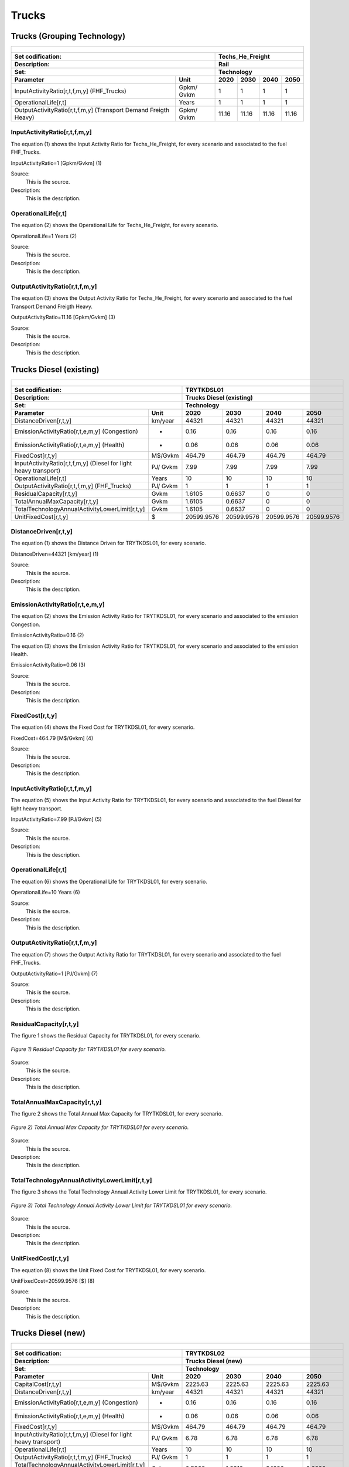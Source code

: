 Trucks
=====================================

Trucks (Grouping Technology)
+++++++++

+-------------------------------------------------+-------+--------------+--------------+--------------+--------------+
| .. figure:: img/Techs_He_Freight.jpg                                                                                |
|    :align:   center                                                                                                 |
|    :width:   500 px                                                                                                 |
+-------------------------------------------------+-------+--------------+--------------+--------------+--------------+
| Set codification:                                       |Techs_He_Freight                                           |
+-------------------------------------------------+-------+--------------+--------------+--------------+--------------+
| Description:                                            |Rail                                                       |
+-------------------------------------------------+-------+--------------+--------------+--------------+--------------+
| Set:                                                    |Technology                                                 |
+-------------------------------------------------+-------+--------------+--------------+--------------+--------------+
| Parameter                                       | Unit  | 2020         | 2030         | 2040         |  2050        |
+=================================================+=======+==============+==============+==============+==============+
| InputActivityRatio[r,t,f,m,y]                   | Gpkm/ | 1            | 1            | 1            | 1            |
| (FHF_Trucks)                                    | Gvkm  |              |              |              |              |
+-------------------------------------------------+-------+--------------+--------------+--------------+--------------+
| OperationalLife[r,t]                            | Years | 1            | 1            | 1            | 1            |
+-------------------------------------------------+-------+--------------+--------------+--------------+--------------+
| OutputActivityRatio[r,t,f,m,y] (Transport Demand| Gpkm/ | 11.16        | 11.16        | 11.16        | 11.16        |
| Freigth Heavy)                                  | Gvkm  |              |              |              |              |
+-------------------------------------------------+-------+--------------+--------------+--------------+--------------+


InputActivityRatio[r,t,f,m,y]
---------
The equation (1) shows the Input Activity Ratio for Techs_He_Freight, for every scenario and associated to the fuel FHF_Trucks.

InputActivityRatio=1   [Gpkm/Gvkm]   (1)

Source:
   This is the source. 
   
Description: 
   This is the description.
   
OperationalLife[r,t]
---------
The equation (2) shows the Operational Life for Techs_He_Freight, for every scenario.

OperationalLife=1 Years   (2)

Source:
   This is the source. 
   
Description: 
   This is the description.   
   
OutputActivityRatio[r,t,f,m,y]
---------
The equation (3) shows the Output Activity Ratio for Techs_He_Freight, for every scenario and associated to the fuel Transport Demand Freigth Heavy.

OutputActivityRatio=11.16 [Gpkm/Gvkm]   (3)

Source:
   This is the source. 
   
Description: 
   This is the description.

Trucks Diesel (existing)
+++++++++

+-------------------------------------------------+-------+--------------+--------------+--------------+--------------+
| .. figure:: img/TRYTKDSL.PNG                                                                                        |
|    :align:   center                                                                                                 |
|    :width:   500 px                                                                                                 |
+-------------------------------------------------+-------+--------------+--------------+--------------+--------------+
| Set codification:                                       |TRYTKDSL01                                                 |
+-------------------------------------------------+-------+--------------+--------------+--------------+--------------+
| Description:                                            |Trucks Diesel (existing)                                   |
+-------------------------------------------------+-------+--------------+--------------+--------------+--------------+
| Set:                                                    |Technology                                                 |
+-------------------------------------------------+-------+--------------+--------------+--------------+--------------+
| Parameter                                       | Unit  | 2020         | 2030         | 2040         |  2050        |
+=================================================+=======+==============+==============+==============+==============+
| DistanceDriven[r,t,y]                           |km/year| 44321        | 44321        | 44321        | 44321        |
+-------------------------------------------------+-------+--------------+--------------+--------------+--------------+
| EmissionActivityRatio[r,t,e,m,y] (Congestion)   |   -   | 0.16         | 0.16         | 0.16         | 0.16         |
+-------------------------------------------------+-------+--------------+--------------+--------------+--------------+
| EmissionActivityRatio[r,t,e,m,y] (Health)       |   -   | 0.06         | 0.06         | 0.06         | 0.06         |
+-------------------------------------------------+-------+--------------+--------------+--------------+--------------+
| FixedCost[r,t,y]                                |M$/Gvkm| 464.79       | 464.79       | 464.79       | 464.79       |
+-------------------------------------------------+-------+--------------+--------------+--------------+--------------+
| InputActivityRatio[r,t,f,m,y] (Diesel for       | PJ/   | 7.99         | 7.99         | 7.99         | 7.99         |
| light heavy transport)                          | Gvkm  |              |              |              |              |
+-------------------------------------------------+-------+--------------+--------------+--------------+--------------+
| OperationalLife[r,t]                            | Years | 10           | 10           | 10           | 10           |
+-------------------------------------------------+-------+--------------+--------------+--------------+--------------+
| OutputActivityRatio[r,t,f,m,y] (FHF_Trucks)     | PJ/   | 1            | 1            | 1            | 1            |
|                                                 | Gvkm  |              |              |              |              |
+-------------------------------------------------+-------+--------------+--------------+--------------+--------------+
| ResidualCapacity[r,t,y]                         |  Gvkm | 1.6105       | 0.6637       | 0            | 0            |
+-------------------------------------------------+-------+--------------+--------------+--------------+--------------+
| TotalAnnualMaxCapacity[r,t,y]                   |  Gvkm | 1.6105       | 0.6637       | 0            | 0            |
+-------------------------------------------------+-------+--------------+--------------+--------------+--------------+
| TotalTechnologyAnnualActivityLowerLimit[r,t,y]  | Gvkm  | 1.6105       | 0.6637       | 0            | 0            |
|                                                 |       |              |              |              |              |
+-------------------------------------------------+-------+--------------+--------------+--------------+--------------+
| UnitFixedCost[r,t,y]                            |   $   | 20599.9576   | 20599.9576   | 20599.9576   | 20599.9576   |
+-------------------------------------------------+-------+--------------+--------------+--------------+--------------+

DistanceDriven[r,t,y]
---------
The equation (1) shows the Distance Driven for TRYTKDSL01, for every scenario.

DistanceDriven=44321 [km/year]   (1)

Source:
   This is the source. 
   
Description: 
   This is the description.

EmissionActivityRatio[r,t,e,m,y]
---------

The equation (2) shows the Emission Activity Ratio for TRYTKDSL01, for every scenario and associated to the emission Congestion.

EmissionActivityRatio=0.16    (2)

The equation (3) shows the Emission Activity Ratio for TRYTKDSL01, for every scenario and associated to the emission Health.

EmissionActivityRatio=0.06    (3)

Source:
   This is the source. 
   
Description: 
   This is the description.

FixedCost[r,t,y]
---------
The equation (4) shows the Fixed Cost for TRYTKDSL01, for every scenario.

FixedCost=464.79 [M$/Gvkm]   (4)

Source:
   This is the source. 
   
Description: 
   This is the description.
   
InputActivityRatio[r,t,f,m,y]
---------
The equation (5) shows the Input Activity Ratio for TRYTKDSL01, for every scenario and associated to the fuel Diesel for light heavy transport. 

InputActivityRatio=7.99 [PJ/Gvkm]   (5)

Source:
   This is the source. 
   
Description: 
   This is the description.   
   
OperationalLife[r,t]
---------
The equation (6) shows the Operational Life for TRYTKDSL01, for every scenario.

OperationalLife=10 Years   (6)

Source:
   This is the source. 
   
Description: 
   This is the description.   
   
OutputActivityRatio[r,t,f,m,y]
---------
The equation (7) shows the Output Activity Ratio for TRYTKDSL01, for every scenario and associated to the fuel FHF_Trucks.

OutputActivityRatio=1 [PJ/Gvkm]   (7)

Source:
   This is the source. 
   
Description: 
   This is the description.      
   
ResidualCapacity[r,t,y]
---------
The figure 1 shows the Residual Capacity for TRYTKDSL01, for every scenario.

.. figure:: img/TRYTKDSL01_ResidualCapacity.png
   :align:   center
   :width:   700 px
   
   *Figure 1) Residual Capacity for TRYTKDSL01 for every scenario.*

Source:
   This is the source. 
   
Description: 
   This is the description.         
   
TotalAnnualMaxCapacity[r,t,y]
---------
The figure 2 shows the Total Annual Max Capacity for TRYTKDSL01, for every scenario.

.. figure:: img/TRYTKDSL01_TotalAnnualMaxCapacity.png
   :align:   center
   :width:   700 px
   
   *Figure 2) Total Annual Max Capacity for TRYTKDSL01 for every scenario.*

Source:
   This is the source. 
   
Description: 
   This is the description.
   
TotalTechnologyAnnualActivityLowerLimit[r,t,y]
---------
The figure 3 shows the Total Technology Annual Activity Lower Limit for TRYTKDSL01, for every scenario.

.. figure:: img/TRYTKDSL01_TotalTechnologyAnnualActivityLowerLimit.png
   :align:   center
   :width:   700 px
   
   *Figure 3) Total Technology Annual Activity Lower Limit for TRYTKDSL01 for every scenario.*

Source:
   This is the source. 
   
Description: 
   This is the description.
   
UnitFixedCost[r,t,y]
---------
The equation (8) shows the Unit Fixed Cost for TRYTKDSL01, for every scenario.

UnitFixedCost=20599.9576 [$]   (8)

Source:
   This is the source. 
   
Description: 
   This is the description.

Trucks Diesel (new)
+++++++++

+-------------------------------------------------+-------+--------------+--------------+--------------+--------------+
| .. figure:: img/TRYTKDSL.PNG                                                                                        |
|    :align:   center                                                                                                 |
|    :width:   500 px                                                                                                 |
+-------------------------------------------------+-------+--------------+--------------+--------------+--------------+
| Set codification:                                       |TRYTKDSL02                                                 |
+-------------------------------------------------+-------+--------------+--------------+--------------+--------------+
| Description:                                            |Trucks Diesel (new)                                        |
+-------------------------------------------------+-------+--------------+--------------+--------------+--------------+
| Set:                                                    |Technology                                                 |
+-------------------------------------------------+-------+--------------+--------------+--------------+--------------+
| Parameter                                       | Unit  | 2020         | 2030         | 2040         |  2050        |
+=================================================+=======+==============+==============+==============+==============+
| CapitalCost[r,t,y]                              |M$/Gvkm| 2225.63      | 2225.63      | 2225.63      | 2225.63      |
+-------------------------------------------------+-------+--------------+--------------+--------------+--------------+
| DistanceDriven[r,t,y]                           |km/year| 44321        | 44321        | 44321        | 44321        |
+-------------------------------------------------+-------+--------------+--------------+--------------+--------------+
| EmissionActivityRatio[r,t,e,m,y] (Congestion)   |  -    | 0.16         | 0.16         | 0.16         | 0.16         |
+-------------------------------------------------+-------+--------------+--------------+--------------+--------------+
| EmissionActivityRatio[r,t,e,m,y] (Health)       |   -   | 0.06         | 0.06         | 0.06         | 0.06         |
+-------------------------------------------------+-------+--------------+--------------+--------------+--------------+
| FixedCost[r,t,y]                                |M$/Gvkm| 464.79       | 464.79       | 464.79       | 464.79       |
+-------------------------------------------------+-------+--------------+--------------+--------------+--------------+
| InputActivityRatio[r,t,f,m,y] (Diesel for       | PJ/   | 6.78         | 6.78         | 6.78         | 6.78         |
| light heavy transport)                          | Gvkm  |              |              |              |              |
+-------------------------------------------------+-------+--------------+--------------+--------------+--------------+
| OperationalLife[r,t]                            | Years | 10           | 10           | 10           | 10           |
+-------------------------------------------------+-------+--------------+--------------+--------------+--------------+
| OutputActivityRatio[r,t,f,m,y] (FHF_Trucks)     | PJ/   | 1            | 1            | 1            | 1            |
|                                                 | Gvkm  |              |              |              |              |
+-------------------------------------------------+-------+--------------+--------------+--------------+--------------+
| TotalTechnologyAnnualActivityLowerLimit[r,t,y]  | Gvkm  | 0.5368       | 1.9912       | 3.1626       | 3.6692       |
| (BAU)                                           |       |              |              |              |              |
+-------------------------------------------------+-------+--------------+--------------+--------------+--------------+
| TotalTechnologyAnnualActivityLowerLimit[r,t,y]  | Gvkm  | 0.5368       | 0            | 0            | 0            |
| (NDP)                                           |       |              |              |              |              |
+-------------------------------------------------+-------+--------------+--------------+--------------+--------------+
| UnitCapitalCost[r,t,y]                          |   $   | 98642.1472   | 98642.1472   | 98642.1472   | 98642.1472   |
+-------------------------------------------------+-------+--------------+--------------+--------------+--------------+
| UnitFixedCost[r,t,y]                            |   $   | 20599.9576   | 20599.9576   | 20599.9576   | 20599.9576   |
+-------------------------------------------------+-------+--------------+--------------+--------------+--------------+


CapitalCost[r,t,y]
---------
The equation (1) shows the Capital Cost for TRYTKDSL02, for every scenario.

CapitalCost=2225.63 [M$/Gvkm]   (1)

Source:
   This is the source. 
   
Description: 
   This is the description. 

DistanceDriven[r,t,y]
---------
The equation (2) shows the Distance Driven for TRYTKDSL02, for every scenario.

DistanceDriven=44321 [km/year]   (2)

Source:
   This is the source. 
   
Description: 
   This is the description.

EmissionActivityRatio[r,t,e,m,y]
---------
The equation (3) shows the Emission Activity Ratio for TRYTKDSL02, for every scenario and associated to the emission Congestion.

EmissionActivityRatio=0.16    (3)

The equation (4) shows the Emission Activity Ratio for TRYTKDSL02, for every scenario and associated to the emission Health.

EmissionActivityRatio=0.06    (4)

Source:
   This is the source. 
   
Description: 
   This is the description.

FixedCost[r,t,y]
---------
The equation (5) shows the Fixed Cost for TRYTKDSL02, for every scenario.

FixedCost=464.79 [M$/Gvkm]   (5)

Source:
   This is the source. 
   
Description: 
   This is the description.
   
InputActivityRatio[r,t,f,m,y]
---------
The equation (6) shows the Input Activity Ratio for TRYTKDSL02, for every scenario and associated to the fuel Diesel for light heavy transport. 

InputActivityRatio=6.78 [PJ/Gvkm]   (6)

Source:
   This is the source. 
   
Description: 
   This is the description.   
   
OperationalLife[r,t]
---------
The equation (7) shows the Operational Life for TRYTKDSL02, for every scenario.

OperationalLife=10 Years   (7)

Source:
   This is the source. 
   
Description: 
   This is the description.   
   
OutputActivityRatio[r,t,f,m,y]
---------
The equation (8) shows the Output Activity Ratio for TRYTKDSL02, for every scenario and associated to the fuel FHF_Trucks.

OutputActivityRatio=1 [PJ/Gvkm]   (8)

Source:
   This is the source. 
   
Description: 
   This is the description.      
   
TotalTechnologyAnnualActivityLowerLimit[r,t,y]
---------
The figure 1 shows the Total Technology Annual Activity Lower Limit for TRYTKDSL02, for the BAU scenario.

.. figure:: img/TRYTKDSL02_TotalTechnologyAnnualActivityLowerLimit_BAU.png
   :align:   center
   :width:   700 px
   
   *Figure 1) Total Technology Annual Activity Lower Limit for TRYTKDSL02 for BAU scenario.*
   
The figure 2 shows the Total Technology Annual Activity Lower Limit for TRYTKDSL02, for the NDP scenario.

.. figure:: img/TRYTKDSL02_TotalTechnologyAnnualActivityLowerLimit_NDP.png
   :align:   center
   :width:   700 px
   
   *Figure 2) Total Technology Annual Activity Lower Limit for TRYTKDSL02 for the NDP scenario.*

Source:
   This is the source. 
   
Description: 
   This is the description.
   
UnitCapitalCost[r,t,y]
---------
The equation (9) shows the Unit Capital Cost for TRYTKDSL02, for every scenario.

UnitCapitalCost=98642.1472 [$]   (9)

Source:
   This is the source. 
   
Description: 
   This is the description.
   
UnitFixedCost[r,t,y]
---------
The equation (10) shows the Unit Fixed Cost for TRYTKDSL02, for every scenario.

UnitFixedCost=20599.9576 [$]   (10)

Source:
   This is the source. 
   
Description: 
   This is the description.

Trucks Electric (new)
+++++++++

+-------------------------------------------------+-------+--------------+--------------+--------------+--------------+
| .. figure:: img/TRYTKELC.jpg                                                                                        |
|    :align:   center                                                                                                 |
|    :width:   500 px                                                                                                 |
+-------------------------------------------------+-------+--------------+--------------+--------------+--------------+
| Set codification:                                       |TRYTKELC02                                                 |
+-------------------------------------------------+-------+--------------+--------------+--------------+--------------+
| Description:                                            |Trucks Electric (new)                                      |
+-------------------------------------------------+-------+--------------+--------------+--------------+--------------+
| Set:                                                    |Technology                                                 |
+-------------------------------------------------+-------+--------------+--------------+--------------+--------------+
| Parameter                                       | Unit  | 2020         | 2030         | 2040         |  2050        |
+=================================================+=======+==============+==============+==============+==============+
| CapitalCost[r,t,y]                              |M$/Gvkm| 4450         | 4325         | 4199         | 4074         |
+-------------------------------------------------+-------+--------------+--------------+--------------+--------------+
| DistanceDriven[r,t,y]                           |km/year| 44321        | 44321        | 44321        | 44321        |
+-------------------------------------------------+-------+--------------+--------------+--------------+--------------+
| EmissionActivityRatio[r,t,e,m,y] (Congestion)   | -     | 0.16         | 0.16         | 0.16         | 0.16         |
+-------------------------------------------------+-------+--------------+--------------+--------------+--------------+
| FixedCost[r,t,y]                                |M$/Gvkm| 153.3807     | 153.3807     | 153.3807     | 153.3807     |
+-------------------------------------------------+-------+--------------+--------------+--------------+--------------+
| InputActivityRatio[r,t,f,m,y] (Electricity for  | PJ/   | 2.06         | 2.06         | 2.06         | 2.06         |
| heavy freight transport)                        | Gvkm  |              |              |              |              |
+-------------------------------------------------+-------+--------------+--------------+--------------+--------------+
| OperationalLife[r,t]                            | Years | 10           | 10           | 10           | 10           |
+-------------------------------------------------+-------+--------------+--------------+--------------+--------------+
| OutputActivityRatio[r,t,f,m,y] (FHF_Trucks)     | PJ/   | 1            | 1            | 1            | 1            |
|                                                 | Gvkm  |              |              |              |              |
+-------------------------------------------------+-------+--------------+--------------+--------------+--------------+
| TotalAnnualMaxCapacity[r,t,y] (BAU)             |  Gvkm | 0            | 0            | 0.09         | 0.18         |
+-------------------------------------------------+-------+--------------+--------------+--------------+--------------+
| TotalAnnualMaxCapacity[r,t,y] (NDP)             |  Gvkm | 0            | 0.0002       | 0.1354       | 1.4254       |
+-------------------------------------------------+-------+--------------+--------------+--------------+--------------+
| TotalTechnologyAnnualActivityLowerLimit[r,t,y]  | Gvkm  | 0            | 0.0002       | 0.1354       | 1.4254       |
| (NDP)                                           |       |              |              |              |              |
+-------------------------------------------------+-------+--------------+--------------+--------------+--------------+
| UnitCapitalCost[r,t,y]                          |   $   | 197228.45    | 191688.325   | 186103.879   | 180563.754   |
+-------------------------------------------------+-------+--------------+--------------+--------------+--------------+
| UnitFixedCost[r,t,y]                            |   $   | 6797.986     | 6797.986     | 6797.986     | 6797.986     |
+-------------------------------------------------+-------+--------------+--------------+--------------+--------------+

CapitalCost[r,t,y]
---------
The figure 1 shows the Capital Cost for TRYTKELC02, for every scenario.

.. figure:: img/TRYTKELC02_CapitalCost.png
   :align:   center
   :width:   700 px
   
   *Figure 1) Capital Cost for TRYTKELC02 for every scenario.*
   
Source:
   This is the source. 
   
Description: 
   This is the description. 

DistanceDriven[r,t,y]
---------
The equation (1) shows the Distance Driven for TRYTKELC02, for every scenario.

DistanceDriven=44321 [km/year]   (1)

Source:
   This is the source. 
   
Description: 
   This is the description.

EmissionActivityRatio[r,t,e,m,y]
---------
The equation (2) shows the Emission Activity Ratio for TRYTKELC02, for every scenario and associated to the emission Congestion.

EmissionActivityRatio=0.16    (2)

Source:
   This is the source. 
   
Description: 
   This is the description.

FixedCost[r,t,y]
---------
The equation (3) shows the Fixed Cost for TRYTKELC02, for every scenario.

FixedCost=153.3807 [M$/Gvkm]   (3)

Source:
   This is the source. 
   
Description: 
   This is the description.
   
InputActivityRatio[r,t,f,m,y]
---------
The equation (4) shows the Input Activity Ratio for TRYTKELC02, for every scenario and associated to the fuel Electricity for heavy freight transport. 

InputActivityRatio=2.06 [PJ/Gvkm]   (4)

Source:
   This is the source. 
   
Description: 
   This is the description.   
   
OperationalLife[r,t]
---------
The equation (5) shows the Operational Life for TRYTKELC02, for every scenario.

OperationalLife=10 Years   (5)

Source:
   This is the source. 
   
Description: 
   This is the description.   
   
OutputActivityRatio[r,t,f,m,y]
---------
The equation (6) shows the Output Activity Ratio for TRYTKELC02, for every scenario and associated to the fuel FHF_Trucks.

OutputActivityRatio=1 [PJ/Gvkm]   (6)

Source:
   This is the source. 
   
Description: 
   This is the description.
   
TotalAnnualMaxCapacity[r,t,y]
---------
The figure 2 shows the Total Annual Max Capacity for TRYTKELC02, for the BAU scenario.

.. figure:: img/TRYTKELC02_TotalAnnualMaxCapacity_BAU.png
   :align:   center
   :width:   700 px
   
   *Figure 2) Total Annual Max Capacity for TRYTKELC02 for BAU scenario.*
   
The figure 3 shows the Total Annual Max Capacity for TRYTKELC02, for the NDP scenario.

.. figure:: img/TRYTKELC02_TotalAnnualMaxCapacity_NDP.png
   :align:   center
   :width:   700 px
   
   *Figure 3) Total Annual Max Capacity for TRYTKELC02 for the NDP scenario.*

Source:
   This is the source. 
   
Description: 
   This is the description.   
   
TotalTechnologyAnnualActivityLowerLimit[r,t,y]
---------
The figure 4 shows the Total Technology Annual Activity Lower Limit for TRYTKELC02, for the NDP scenario.

.. figure:: img/TRYTKELC02_TotalTechnologyAnnualActivityLowerLimit_NDP.png
   :align:   center
   :width:   700 px
   
   *Figure 4) Total Technology Annual Activity Lower Limit for TRYTKELC02 for the NDP scenario.*

Source:
   This is the source. 
   
Description: 
   This is the description.
   
UnitCapitalCost[r,t,y]
---------
The figure 5 shows the Unit Capital Cost for TRYTKELC02, for every scenario.

.. figure:: img/TRYTKELC02_UnitCapitalCost.png
   :align:   center
   :width:   700 px
   
   *Figure 5) Unit Capital Cost for TRYTKELC02 for every scenario.*
Source:
   This is the source. 
   
Description: 
   This is the description.
   
   
UnitFixedCost[r,t,y]
---------
The equation (7) shows the Unit Fixed Cost for TRYTKELC02, for every scenario.

UnitFixedCost=6797.986 [$]   (7)

Source:
   This is the source. 
   
Description: 
   This is the description.

Trucks Hybrid Electric-Diesel (new)
+++++++++

+-------------------------------------------------+-------+--------------+--------------+--------------+--------------+
| .. figure:: img/TRYTKHYBD.jpg                                                                                       |
|    :align:   center                                                                                                 |
|    :width:   500 px                                                                                                 |
+-------------------------------------------------+-------+--------------+--------------+--------------+--------------+
| Set codification:                                       |TRYTKHYBD02                                                |
+-------------------------------------------------+-------+--------------+--------------+--------------+--------------+
| Description:                                            |Trucks Hybrid Electric-Diesel (new)                        |
+-------------------------------------------------+-------+--------------+--------------+--------------+--------------+
| Set:                                                    |Technology                                                 |
+-------------------------------------------------+-------+--------------+--------------+--------------+--------------+
| Parameter                                       | Unit  | 2020         | 2030         | 2040         |  2050        |
+=================================================+=======+==============+==============+==============+==============+
| CapitalCost[r,t,y]                              |M$/Gvkm| 3288         | 3288         | 3288         | 3288         |
+-------------------------------------------------+-------+--------------+--------------+--------------+--------------+
| DistanceDriven[r,t,y]                           |km/year| 44321        | 44321        | 44321        | 44321        |
+-------------------------------------------------+-------+--------------+--------------+--------------+--------------+
| EmissionActivityRatio[r,t,e,m,y] (Congestion)   |  -    | 0.16         | 0.16         | 0.16         | 0.16         |
+-------------------------------------------------+-------+--------------+--------------+--------------+--------------+
| EmissionActivityRatio[r,t,e,m,y] (Health)       |   -   | 0.03         | 0.03         | 0.03         | 0.03         |
+-------------------------------------------------+-------+--------------+--------------+--------------+--------------+
| FixedCost[r,t,y]                                |M$/Gvkm| 232.395      | 232.395      | 232.395      | 232.395      |
+-------------------------------------------------+-------+--------------+--------------+--------------+--------------+
| InputActivityRatio[r,t,f,m,y] (Diesel for       | PJ/   | 2.21         | 2.21         | 2.21         | 2.21         |
| light heavy transport)                          | Gvkm  |              |              |              |              |
+-------------------------------------------------+-------+--------------+--------------+--------------+--------------+
| InputActivityRatio[r,t,f,m,y] (Electricity for  | PJ/   | 2.21         | 2.21         | 2.21         | 2.21         |
| heavy freight transport)                        | Gvkm  |              |              |              |              |
+-------------------------------------------------+-------+--------------+--------------+--------------+--------------+
| OperationalLife[r,t]                            | Years | 10           | 10           | 10           | 10           |
+-------------------------------------------------+-------+--------------+--------------+--------------+--------------+
| OutputActivityRatio[r,t,f,m,y] (FHF_Trucks)     | PJ/   | 1            | 1            | 1            | 1            |
|                                                 | Gvkm  |              |              |              |              |
+-------------------------------------------------+-------+--------------+--------------+--------------+--------------+
| TotalAnnualMaxCapacity[r,t,y]                   | Gvkm  | 0            | 99999        | 99999        | 99999        |
+-------------------------------------------------+-------+--------------+--------------+--------------+--------------+
| UnitCapitalCost[r,t,y]                          |   $   | 145727.448   | 145727.448   | 145727.448   | 145727.448   |
+-------------------------------------------------+-------+--------------+--------------+--------------+--------------+
| UnitFixedCost[r,t,y]                            |   $   | 10299.9788   | 10299.9788   | 10299.9788   | 10299.9788   |
+-------------------------------------------------+-------+--------------+--------------+--------------+--------------+


CapitalCost[r,t,y]
---------
The equation (1) shows the Capital Cost for TRYTKHYBD02, for every scenario.

CapitalCost=3288 [M$/Gvkm]   (1)

Source:
   This is the source. 
   
Description: 
   This is the description. 

DistanceDriven[r,t,y]
---------
The equation (2) shows the Distance Driven for TRYTKHYBD02, for every scenario.

DistanceDriven=44321 [km/year]   (2)

Source:
   This is the source. 
   
Description: 
   This is the description.

EmissionActivityRatio[r,t,e,m,y]
---------
The equation (3) shows the Emission Activity Ratio for TRYTKHYBD02, for every scenario and associated to the emission Congestion.

EmissionActivityRatio=0.16    (3)

The equation (4) shows the Emission Activity Ratio for TRYTKHYBD02, for every scenario and associated to the emission Health.

EmissionActivityRatio=0.03    (4)

Source:
   This is the source. 
   
Description: 
   This is the description.

FixedCost[r,t,y]
---------
The equation (5) shows the Fixed Cost for TRYTKHYBD02, for every scenario.

FixedCost=232.395 [M$/Gvkm]   (5)

Source:
   This is the source. 
   
Description: 
   This is the description.
   
InputActivityRatio[r,t,f,m,y]
---------
The equation (6) shows the Input Activity Ratio for TRYTKHYBD02, for every scenario and associated to the fuel Electricity for heavy freight transport and Diesel for light heavy transport. 

InputActivityRatio=0.64 [PJ/Gvkm]   (6)

Source:
   This is the source. 
   
Description: 
   This is the description.   
   
OperationalLife[r,t]
---------
The equation (7) shows the Operational Life for TRYTKHYBD02, for every scenario.

OperationalLife=10 Years   (7)

Source:
   This is the source. 
   
Description: 
   This is the description.   
   
OutputActivityRatio[r,t,f,m,y]
---------
The equation (8) shows the Output Activity Ratio for TRYTKHYBD02, for every scenario and associated to the fuel FHF_Trucks.

OutputActivityRatio=1 [PJ/Gvkm]   (8)

Source:
   This is the source. 
   
Description: 
   This is the description.
   
TotalAnnualMaxCapacity[r,t,y]
---------
The figure 1 shows the Total Annual Max Capacity for TRYTKHYBD02, for every scenario.

.. figure:: img/TRYTKHYBD02_TotalAnnualMaxCapacity.png
   :align:   center
   :width:   700 px
   
   *Figure 1) Total Annual Max Capacity for TRYTKHYBD02 for every scenario.*

Source:
   This is the source. 
   
Description: 
   This is the description.   
   
UnitCapitalCost[r,t,y]
---------
The equation (9) shows the Unit Capital Cost for TRYTKHYBD02, for every scenario.

UnitCapitalCost=145727.448 [$]   (9)

Source:
   This is the source. 
   
Description: 
   This is the description.
   
UnitFixedCost[r,t,y]
---------
The equation (10) shows the Unit Fixed Cost for TRYTKHYBD02, for every scenario.

UnitFixedCost=10229.9788 [$]   (10)

Source:
   This is the source. 
   
Description: 
   This is the description.

Trucks Hydrogen (new)
+++++++++

+-------------------------------------------------+-------+--------------+--------------+--------------+--------------+
| .. figure:: img/TRYTKHYD.jpg                                                                                        |
|    :align:   center                                                                                                 |
|    :width:   500 px                                                                                                 |
+-------------------------------------------------+-------+--------------+--------------+--------------+--------------+
| Set codification:                                       |TRYTKHYD02                                                 |
+-------------------------------------------------+-------+--------------+--------------+--------------+--------------+
| Description:                                            |Trucks Hydrogen (new)                                      |
+-------------------------------------------------+-------+--------------+--------------+--------------+--------------+
| Set:                                                    |Technology                                                 |
+-------------------------------------------------+-------+--------------+--------------+--------------+--------------+
| Parameter                                       | Unit  | 2020         | 2030         | 2040         |  2050        |
+=================================================+=======+==============+==============+==============+==============+
| CapitalCost[r,t,y]                              |M$/Gvkm| 8202         | 7685         | 7168         | 6651         |
+-------------------------------------------------+-------+--------------+--------------+--------------+--------------+
| DistanceDriven[r,t,y]                           |km/year| 44321        | 44321        | 44321        | 44321        |
+-------------------------------------------------+-------+--------------+--------------+--------------+--------------+
| EmissionActivityRatio[r,t,e,m,y] (Congestion)   |  -    | 0.16         | 0.16         | 0.16         | 0.16         |
+-------------------------------------------------+-------+--------------+--------------+--------------+--------------+
| FixedCost[r,t,y]                                |M$/Gvkm| 153.3807     | 153.3807     | 153.3807     | 153.3807     |
+-------------------------------------------------+-------+--------------+--------------+--------------+--------------+
| InputActivityRatio[r,t,f,m,y] (Hydrogen for     | PJ/   | 2.17         | 2.17         | 2.17         | 2.17         |
| heavy freight transport)                        | Gvkm  |              |              |              |              |
+-------------------------------------------------+-------+--------------+--------------+--------------+--------------+
| OperationalLife[r,t]                            | Years | 10           | 10           | 10           | 10           |
+-------------------------------------------------+-------+--------------+--------------+--------------+--------------+
| OutputActivityRatio[r,t,f,m,y] (FHF_Trucks)     | PJ/   | 1            | 1            | 1            | 1            |
|                                                 | Gvkm  |              |              |              |              |
+-------------------------------------------------+-------+--------------+--------------+--------------+--------------+
| TotalAnnualMaxCapacity[r,t,y]                   | Gvkm  | 0            | 0            | 0.09         | 0.18         |
+-------------------------------------------------+-------+--------------+--------------+--------------+--------------+
| TotalTechnologyAnnualActivityLowerLimit[r,t,y]  | Gvkm  | 0            | 0.0002       | 0.1354       | 1.4254       |
| (NDP)                                           |       |              |              |              |              |
+-------------------------------------------------+-------+--------------+--------------+--------------+--------------+
| UnitCapitalCost[r,t,y]                          |   $   | 363520.842   | 340606.885   | 317692.928   | 294778.971   |
+-------------------------------------------------+-------+--------------+--------------+--------------+--------------+
| UnitFixedCost[r,t,y]                            |   $   | 6797.986     | 6797.986     | 6797.986     | 6797.986     |
+-------------------------------------------------+-------+--------------+--------------+--------------+--------------+

CapitalCost[r,t,y]
---------

The figure 1 shows the Capital Cost for TRYTKHYD02, for every scenario.

.. figure:: img/TRYTKHYD02_CapitalCost.png
   :align:   center
   :width:   700 px
   
   *Figure 1) Capital Cost for TRYTKHYD02 for every scenario.*
   
Source:
   This is the source. 
   
Description: 
   This is the description. 

DistanceDriven[r,t,y]
---------
The equation (1) shows the Distance Driven for TRYTKHYD02, for every scenario.

DistanceDriven=44321 [km/year]   (1)

Source:
   This is the source. 
   
Description: 
   This is the description.

EmissionActivityRatio[r,t,e,m,y]
---------
The equation (2) shows the Emission Activity Ratio for , for every scenario and associated to the emission Congestion.

EmissionActivityRatio=0.16    (2)

Source:
   This is the source. 
   
Description: 
   This is the description.

FixedCost[r,t,y]
---------
The equation (3) shows the Fixed Cost for TRYTKHYD02, for every scenario.

FixedCost=153.3807 [M$/Gvkm]   (3)

Source:
   This is the source. 
   
Description: 
   This is the description.
   
InputActivityRatio[r,t,f,m,y]
---------
The equation (4) shows the Input Activity Ratio for TRYTKHYD02, for every scenario and associated to the fuel Hydrogen for heavy freight transport. 

InputActivityRatio=2.17 [PJ/Gvkm]   (4)

Source:
   This is the source. 
   
Description: 
   This is the description.   
   
OperationalLife[r,t]
---------
The equation (5) shows the Operational Life for TRYTKHYD02, for every scenario.

OperationalLife=10 Years   (5)

Source:
   This is the source. 
   
Description: 
   This is the description.   
   
OutputActivityRatio[r,t,f,m,y]
---------
The equation (6) shows the Output Activity Ratio for TRYTKHYD02, for every scenario and associated to the fuel FHF_Trucks.

OutputActivityRatio=1 [PJ/Gvkm]   (6)

Source:
   This is the source. 
   
Description: 
   This is the description.
   
TotalAnnualMaxCapacity[r,t,y]
---------
The figure 2 shows the Total Annual Max Capacity for TRYTKHYD02, for every scenario.

.. figure:: img/TRYTKHYD02_TotalAnnualMaxCapacity.png
   :align:   center
   :width:   700 px
   
   *Figure 2) Total Annual Max Capacity for TRYTKHYD02 for every scenario.*

Source:
   This is the source. 
   
Description: 
   This is the description.  
   
TotalTechnologyAnnualActivityLowerLimit[r,t,y]
---------   
The figure 3 shows the Total Technology Annual Activity Lower Limit for TRYTKHYD02, for the NDP scenario.

.. figure:: img/TRYTKHYD02_TotalTechnologyAnnualActivityLowerLimit_NDP.png
   :align:   center
   :width:   700 px
   
   *Figure 3) Total Technology Annual Activity Lower Limit for TRYTKHYD02 for the NDP scenario.*

Source:
   This is the source. 
   
Description: 
   This is the description.
   
UnitCapitalCost[r,t,y]
---------
The figure 4 shows the Unit Capital Cost for TRYTKHYD02, for every scenario.

.. figure:: img/TRYTKHYD02_UnitCapitalCost.png
   :align:   center
   :width:   700 px
   
   *Figure 4) Unit Capital Cost for TRYTKHYD02 for every scenario.*
Source:
   This is the source. 
   
Description: 
   This is the description.
   
UnitFixedCost[r,t,y]
---------
The equation (7) shows the Unit Fixed Cost for TRYTKHYD02, for every scenario.

UnitFixedCost=6797.986 [$]   (7)

Source:
   This is the source. 
   
Description: 
   This is the description.

Trucks LPG (new)
+++++++++

+-------------------------------------------------+-------+--------------+--------------+--------------+--------------+
| .. figure:: img/TRYTKLPG.jpg                                                                                        |
|    :align:   center                                                                                                 |
|    :width:   500 px                                                                                                 |
+-------------------------------------------------+-------+--------------+--------------+--------------+--------------+
| Set codification:                                       |TRYTKLPG02                                                 |
+-------------------------------------------------+-------+--------------+--------------+--------------+--------------+
| Description:                                            |Trucks LPG (new)                                           |
+-------------------------------------------------+-------+--------------+--------------+--------------+--------------+
| Set:                                                    |Technology                                                 |
+-------------------------------------------------+-------+--------------+--------------+--------------+--------------+
| Parameter                                       | Unit  | 2020         | 2030         | 2040         |  2050        |
+=================================================+=======+==============+==============+==============+==============+
| CapitalCost[r,t,y]                              |M$/Gvkm| 3116         | 3116         | 3116         | 3116         |
+-------------------------------------------------+-------+--------------+--------------+--------------+--------------+
| DistanceDriven[r,t,y]                           |km/year| 44321        | 44321        | 44321        | 44321        |
+-------------------------------------------------+-------+--------------+--------------+--------------+--------------+
| EmissionActivityRatio[r,t,e,m,y] (Congestion)   |  -    | 0.16         | 0.16         | 0.16         | 0.16         |
+-------------------------------------------------+-------+--------------+--------------+--------------+--------------+
| EmissionActivityRatio[r,t,e,m,y] (Health)       |   -   | 0.03         | 0.03         | 0.03         | 0.03         |
+-------------------------------------------------+-------+--------------+--------------+--------------+--------------+
| FixedCost[r,t,y]                                |M$/Gvkm| 387.84       | 387.84       | 387.84       | 387.84       |
+-------------------------------------------------+-------+--------------+--------------+--------------+--------------+
| InputActivityRatio[r,t,f,m,y] (LPG for          | PJ/   | 8.84         | 8.84         | 8.84         | 8.84         |
| heavy freight transport)                        | Gvkm  |              |              |              |              |
+-------------------------------------------------+-------+--------------+--------------+--------------+--------------+
| OperationalLife[r,t]                            | Years | 10           | 10           | 10           | 10           |
+-------------------------------------------------+-------+--------------+--------------+--------------+--------------+
| OutputActivityRatio[r,t,f,m,y] (FHF_Trucks)     | PJ/   | 1            | 1            | 1            | 1            |
|                                                 | Gvkm  |              |              |              |              |
+-------------------------------------------------+-------+--------------+--------------+--------------+--------------+
| TotalAnnualMaxCapacity[r,t,y] (BAU)             | Gvkm  | 0            | 99999        | 99999        | 99999        |
+-------------------------------------------------+-------+--------------+--------------+--------------+--------------+
| TotalAnnualMaxCapacity[r,t,y] (NDP)             | Gvkm  | 0            | 0.531        | 0.6325       | 0.7338       |
+-------------------------------------------------+-------+--------------+--------------+--------------+--------------+
| TotalTechnologyAnnualActivityLowerLimit[r,t,y]  | Gvkm  | 0            | 0.531        | 0            | 0            |
| (NDP)                                           |       |              |              |              |              |
+-------------------------------------------------+-------+--------------+--------------+--------------+--------------+
| UnitCapitalCost[r,t,y]                          |   $   | 138104.236   | 138104.236   | 138104.236   | 138104.236   |
+-------------------------------------------------+-------+--------------+--------------+--------------+--------------+
| UnitFixedCost[r,t,y]                            |   $   | 17189.4566   | 17189.4566   | 17189.4566   | 17189.4566   |
+-------------------------------------------------+-------+--------------+--------------+--------------+--------------+


CapitalCost[r,t,y]
---------
The equation (1) shows the Capital Cost for TRYTKLPG02, for every scenario.

CapitalCost=3116 [M$/Gvkm]   (1)

Source:
   This is the source. 
   
Description: 
   This is the description. 

DistanceDriven[r,t,y]
---------
The equation (2) shows the Distance Driven for TRYTKLPG02, for every scenario.

DistanceDriven=44321 [km/year]   (2)

Source:
   This is the source. 
   
Description: 
   This is the description.

EmissionActivityRatio[r,t,e,m,y]
---------
The equation (3) shows the Emission Activity Ratio for TRYTKLPG02, for every scenario and associated to the emission Congestion.

EmissionActivityRatio=0.16    (3)

The equation (4) shows the Emission Activity Ratio for TRYTKLPG02, for every scenario and associated to the emission Health.

EmissionActivityRatio=0.03    (4)

Source:
   This is the source. 
   
Description: 
   This is the description.

FixedCost[r,t,y]
---------
The equation (5) shows the Fixed Cost for TRYTKLPG02, for every scenario.

FixedCost=387.84 [M$/Gvkm]   (5)

Source:
   This is the source. 
   
Description: 
   This is the description.
   
InputActivityRatio[r,t,f,m,y]
---------
The equation (6) shows the Input Activity Ratio for TRYTKLPG02, for every scenario and associated to the fuel LPG for heavy freight transport. 

InputActivityRatio=8.84 [PJ/Gvkm]   (6)

Source:
   This is the source. 
   
Description: 
   This is the description.   
   
OperationalLife[r,t]
---------
The equation (7) shows the Operational Life for TRYTKLPG02, for every scenario.

OperationalLife=10 Years   (7)

Source:
   This is the source. 
   
Description: 
   This is the description.   
   
OutputActivityRatio[r,t,f,m,y]
---------
The equation (8) shows the Output Activity Ratio for TRYTKLPG02, for every scenario and associated to the fuel FHF_Trucks.

OutputActivityRatio=1 [PJ/Gvkm]   (8)

Source:
   This is the source. 
   
Description: 
   This is the description.
   
TotalAnnualMaxCapacity[r,t,y]
---------
The figure 1 shows the Total Annual Max Capacity for TRYTKLPG02, for the BAU scenario.

.. figure:: img/TRYTKLPG02_TotalAnnualMaxCapacity_BAU.png
   :align:   center
   :width:   700 px
   
   *Figure 1) Total Annual Max Capacity for TRYTKLPG02 for the BAU scenario.*
   
The figure 2 shows the Total Annual Max Capacity for TRYTKLPG02, for the NDP scenario.

.. figure:: img/TRYTKLPG02_TotalAnnualMaxCapacity_NDP.png
   :align:   center
   :width:   700 px
   
   *Figure 2) Total Annual Max Capacity for TRYTKLPG02 for the NDP scenario.*
   
Source:
   This is the source. 
   
Description: 
   This is the description.   
   
TotalTechnologyAnnualActivityLowerLimit[r,t,y]
---------

The figure 3 shows the Total Technology Annual Activity Lower Limit for TRYTKLPG02, for the NDP scenario.

.. figure:: img/TRYTKLPG02_TotalTechnologyAnnualActivityLowerLimit_NDP.png
   :align:   center
   :width:   700 px
   
   *Figure 3) Total Technology Annual Activity Lower Limit for TRYTKLPG02 for the NDP scenario.*

Source:
   This is the source. 
   
Description: 
   This is the description.   
   
UnitCapitalCost[r,t,y]
---------
The equation (9) shows the Unit Capital Cost for TRYTKLPG02, for every scenario.

UnitCapitalCost=138104.236 [$]   (9)

Source:
   This is the source. 
   
Description: 
   This is the description.
   
UnitFixedCost[r,t,y]
---------
The equation (10) shows the Unit Fixed Cost for TRYTKLPG02, for every scenario.

UnitFixedCost=17189.4566 [$]   (10)

Source:
   This is the source. 
   
Description: 
   This is the description.
